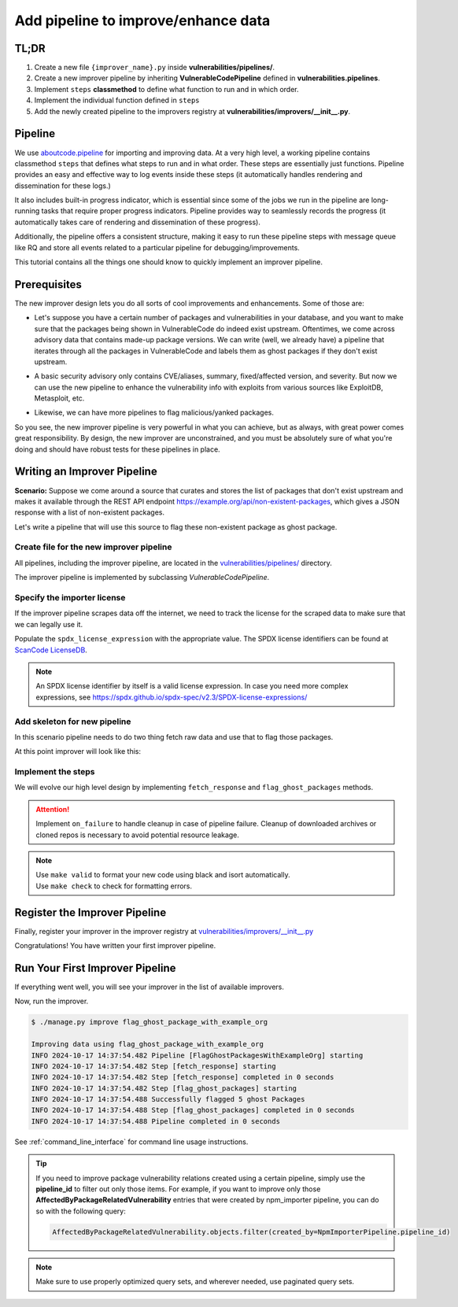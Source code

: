.. _tutorial_add_improver_pipeline:

Add pipeline to improve/enhance data
=====================================

TL;DR
-------

#. Create a new file ``{improver_name}.py`` inside **vulnerabilities/pipelines/**.
#. Create a new improver pipeline by inheriting **VulnerableCodePipeline** defined
   in **vulnerabilities.pipelines**.
#. Implement ``steps`` **classmethod** to define what function to run and in which order.
#. Implement the individual function defined in ``steps``
#. Add the newly created pipeline to the improvers registry at
   **vulnerabilities/improvers/__init__.py**.

Pipeline
--------

We use `aboutcode.pipeline <https://github.com/aboutcode-org/scancode.io/tree/main/aboutcode/pipeline>`_
for importing and improving data. At a very high level, a working pipeline contains classmethod
``steps`` that defines what steps to run and in what order. These steps are essentially just
functions. Pipeline provides an easy and effective way to log events inside these steps (it
automatically handles rendering and dissemination for these logs.)

It also includes built-in progress indicator, which is essential since some of the jobs we run
in the pipeline are long-running tasks that require proper progress indicators. Pipeline provides
way to seamlessly records the progress (it automatically takes care of rendering and dissemination
of these progress).

Additionally, the pipeline offers a consistent structure, making it easy to run these pipeline steps
with message queue like RQ and store all events related to a particular pipeline for
debugging/improvements.

This tutorial contains all the things one should know to quickly implement an improver pipeline.


Prerequisites
-------------

The new improver design lets you do all sorts of cool improvements and enhancements.
Some of those are:

* Let's suppose you have a certain number of packages and vulnerabilities in your database,
  and you want to make sure that the packages being shown in VulnerableCode do indeed exist
  upstream. Oftentimes, we come across advisory data that contains made-up package versions.
  We can write (well, we already have) a pipeline that iterates through all the packages in
  VulnerableCode and labels them as ghost packages if they don't exist upstream.


- A basic security advisory only contains CVE/aliases, summary, fixed/affected version, and
  severity. But now we can use the new pipeline to enhance the vulnerability info with exploits from
  various sources like ExploitDB, Metasploit, etc.


* Likewise, we can have more pipelines to flag malicious/yanked packages.


So you see, the new improver pipeline is very powerful in what you can achieve, but as always, with
great power comes great responsibility. By design, the new improver are unconstrained, and you must
be absolutely sure of what you're doing and should have robust tests for these pipelines in place.


Writing an Improver Pipeline
-----------------------------

**Scenario:** Suppose we come around a source that curates and stores the list of packages that
don't exist upstream and makes it available through the REST API endpoint
https://example.org/api/non-existent-packages, which gives a JSON response with a list of
non-existent packages.

Let's write a pipeline that will use this source to flag these non-existent package as
ghost package.


Create file for the new improver pipeline
~~~~~~~~~~~~~~~~~~~~~~~~~~~~~~~~~~~~~~~~~

All pipelines, including the improver pipeline, are located in the
`vulnerabilities/pipelines/
<https://github.com/aboutcode-org/vulnerablecode/tree/main/vulnerabilities/pipelines>`_ directory.

The improver pipeline is implemented by subclassing `VulnerableCodePipeline`.

Specify the importer license
~~~~~~~~~~~~~~~~~~~~~~~~~~~~~

If the improver pipeline scrapes data off the internet, we need to track the license for
the scraped data to make sure that we can legally use it.

Populate the ``spdx_license_expression`` with the appropriate value. The SPDX license identifiers
can be found at `ScanCode LicenseDB <https://scancode-licensedb.aboutcode.org/>`_.

.. note::
   An SPDX license identifier by itself is a valid license expression. In case you need more
   complex expressions, see https://spdx.github.io/spdx-spec/v2.3/SPDX-license-expressions/


Add skeleton for new pipeline
~~~~~~~~~~~~~~~~~~~~~~~~~~~~~~

In this scenario pipeline needs to do two thing fetch raw data and use that to flag those packages.

At this point improver will look like this:

.. code-block:: python
    :caption: vulnerabilities/pipelines/flag_ghost_package_with_example_org.py
    :linenos:
    :emphasize-lines: 14-15, 18-19, 21-22

    from vulnerabilities.pipelines import VulnerableCodePipeline

    class FlagGhostPackagesWithExampleOrg(VulnerableCodePipeline):
        """Example improver pipeline to flag ghost packages."""

        pipeline_id = "flag_ghost_package_with_example_org"

        license_url = "https://exmaple.org/license/"
        spdx_license_expression = "CC-BY-4.0"

        @classmethod
        def steps(cls):
            return (
                cls.fetch_response,
                cls.flag_ghost_packages,
            )

        def fetch_response(self):
            raise NotImplementedError

        def flag_ghost_packages(self):
            raise NotImplementedError


Implement the steps
~~~~~~~~~~~~~~~~~~~

We will evolve our high level design by implementing ``fetch_response`` and ``flag_ghost_packages``
methods.

.. code-block:: python
    :caption: vulnerabilities/pipelines/flag_ghost_package_with_example_org.py
    :linenos:
    :emphasize-lines: 20-32, 34-42

    from vulnerabilities.models import Package
    from vulnerabilities.pipelines import VulnerableCodePipeline


    class FlagGhostPackagesWithExampleOrg(VulnerableCodePipeline):
        """Example improver pipeline to flag ghost packages."""

        pipeline_id = "flag_ghost_package_with_example_org"

        license_url = "https://exmaple.org/license/"
        spdx_license_expression = "CC-BY-4.0"

        @classmethod
        def steps(cls):
            return (
                cls.fetch_response,
                cls.flag_ghost_packages,
            )

        def fetch_response(self):
            # Since this is imaginary source we will mock the response
            # In actual implementation you need to use request library to get data.
            mock_response = {
                "non-existent": [
                    "pkg:npm/626@1.1.1",
                    "pkg:npm/bootstrap-tagsinput@0.8.0",
                    "pkg:npm/dojo@1.0.0",
                    "pkg:npm/dojo@1.1.0",
                    "pkg:npm/electron@1.8.0",
                ]
            }
            self.fetched_data = mock_response

        def flag_ghost_packages(self):
            non_existent_packages = self.fetched_data.get("non-existent", [])

            ghost_packages = Package.objects.filter(package_url__in=non_existent_packages)
            ghost_package_count = ghost_packages.count()

            ghost_packages.update(is_ghost=True)

            self.log(f"Successfully flagged {ghost_package_count:,d} ghost Packages")


.. attention::

   Implement ``on_failure`` to handle cleanup in case of pipeline failure.
   Cleanup of downloaded archives or cloned repos is necessary to avoid potential resource leakage.

.. note::

   | Use ``make valid`` to format your new code using black and isort automatically.
   | Use ``make check`` to check for formatting errors.


Register the Improver Pipeline
------------------------------

Finally, register your improver in the improver registry at
`vulnerabilities/improvers/__init__.py
<https://github.com/aboutcode-org/vulnerablecode/blob/main/vulnerabilities/improvers/__init__.py>`_


.. code-block:: python
    :caption: vulnerabilities/improvers/__init__.py
    :linenos:
    :emphasize-lines: 2, 6

    from vulnerabilities.pipeline import enhance_with_kev
    from vulnerabilities.pipeline import flag_ghost_package_with_example_org

    IMPROVERS_REGISTRY = [
        enhance_with_kev.VulnerabilityKevPipeline,
        flag_ghost_package_with_example_org.FlagGhostPackagesWithExampleOrg,
    ]

    IMPROVERS_REGISTRY = {
        x.pipeline_id if issubclass(x, VulnerableCodePipeline) else x.qualified_name: x
        for x in IMPROVERS_REGISTRY
    }


Congratulations! You have written your first improver pipeline.

Run Your First Improver Pipeline
--------------------------------

If everything went well, you will see your improver in the list of available improvers.

.. code-block:: console
   :emphasize-lines: 5

    $ ./manage.py improve --list

    Vulnerability data can be processed by these available improvers:
    enhance_with_kev
    flag_ghost_package_with_example_org

Now, run the improver.

.. code-block:: console

    $ ./manage.py improve flag_ghost_package_with_example_org

    Improving data using flag_ghost_package_with_example_org
    INFO 2024-10-17 14:37:54.482 Pipeline [FlagGhostPackagesWithExampleOrg] starting
    INFO 2024-10-17 14:37:54.482 Step [fetch_response] starting
    INFO 2024-10-17 14:37:54.482 Step [fetch_response] completed in 0 seconds
    INFO 2024-10-17 14:37:54.482 Step [flag_ghost_packages] starting
    INFO 2024-10-17 14:37:54.488 Successfully flagged 5 ghost Packages
    INFO 2024-10-17 14:37:54.488 Step [flag_ghost_packages] completed in 0 seconds
    INFO 2024-10-17 14:37:54.488 Pipeline completed in 0 seconds


See :ref:`command_line_interface` for command line usage instructions.

.. tip::

   If you need to improve package vulnerability relations created using a certain pipeline,
   simply use the **pipeline_id** to filter out only those items. For example, if you want
   to improve only those **AffectedByPackageRelatedVulnerability** entries that were created
   by npm_importer pipeline, you can do so with the following query:

   .. code-block:: python

      AffectedByPackageRelatedVulnerability.objects.filter(created_by=NpmImporterPipeline.pipeline_id)

.. note::

   Make sure to use properly optimized query sets, and wherever needed, use paginated query sets.
